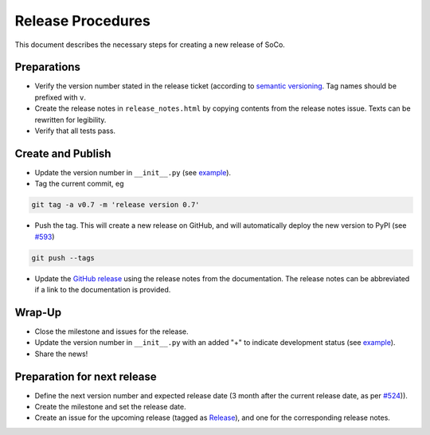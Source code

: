 Release Procedures
==================

This document describes the necessary steps for creating a new release of SoCo.


Preparations
------------

* Verify the version number stated in the release ticket (according to
  `semantic versioning <http://semver.org/>`_. Tag names should be prefixed
  with ``v``.

* Create the release notes in ``release_notes.html`` by copying contents from
  the release notes issue. Texts can be rewritten for legibility.

* Verify that all tests pass.


Create and Publish
------------------

* Update the version number in ``__init__.py`` (see
  `example <https://github.com/SoCo/SoCo/commit/d35171213eabbc4>`_).

* Tag the current commit, eg

.. code-block:: bash

    git tag -a v0.7 -m 'release version 0.7'

* Push the tag. This will create a new release on GitHub, and will
  automatically deploy the new version to PyPI (see `#593
  <https://github.com/SoCo/SoCo/pull/593>`_)

.. code-block:: bash

    git push --tags

* Update the `GitHub release <https://github.com/SoCo/SoCo/releases/new>`_
  using the release notes from the documentation. The release notes can be
  abbreviated if a link to the documentation is provided.


Wrap-Up
-------

* Close the milestone and issues for the release.

* Update the version number in ``__init__.py`` with an added "+" to
  indicate development status (see `example
  <https://github.com/SoCo/SoCo/commit/2bf8caf7736772920bafd1
  81d8b844269d95be17>`__).

* Share the news!


Preparation for next release
----------------------------

* Define the next version number and expected release date (3 month after the
  current release date, as per `#524
  <https://github.com/SoCo/SoCo/issues/524>`_)).

* Create the milestone and set the release date.

* Create an issue for the upcoming release (tagged as `Release
  <https://github.com/SoCo/SoCo/issues?q=is%3Aissue+is%3Aopen+label%3ARelease>`_),
  and one for the corresponding release notes.
